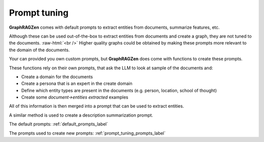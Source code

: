 .. role:: raw-html(raw)
    :format: html

.. _prompt_tuning_explanation_label:

Prompt tuning
-------------

**GraphRAGZen** comes with default prompts to extract entities from documents, summarize features, etc.

Although these can be used out-of-the-box to extract entities from documents and create a graph, 
they are not tuned to the documents. 
:raw-html:`<br />`
Higher quality graphs could be obtained by making
these prompts more relevant to the domain of the documents. 

Your can provided you own custom prompts, but **GraphRAGZen** does come with functions to create these prompts.

These functions rely on their own prompts, that ask the LLM to look at sample of the documents and:

- Create a domain for the documents
- Create a persona that is an expert in the create domain
- Define which entity types are present in the documents (e.g. person, location, school of thought)
- Create some `document->entities extracted` examples

All of this information is then merged into a prompt that can be used to extract entities.

A similar method is used to create a description summarization prompt.

The default prompts: :ref:`default_prompts_label`

The prompts used to create new prompts: :ref:`prompt_tuning_prompts_label`